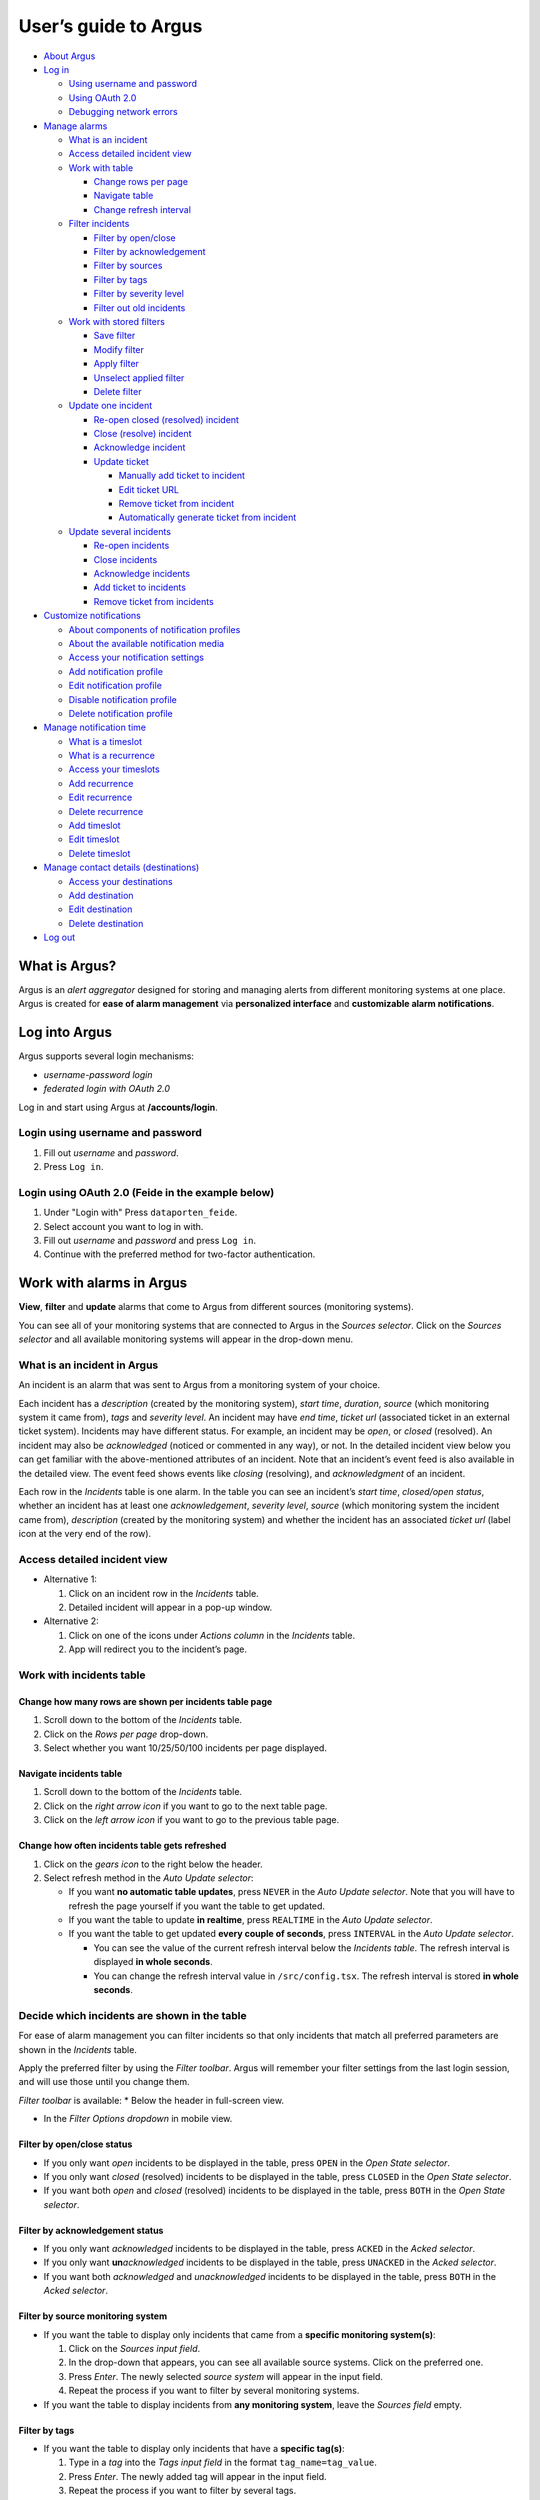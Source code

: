 User’s guide to Argus
=====================

-  `About Argus <#what-is-argus>`_
-  `Log in <#log-into-argus>`_

   -  `Using username and
      password <#login-using-username-and-password>`_
   -  `Using OAuth
      2.0 <#login-using-oauth-20-feide-in-the-example-below>`_
   -  `Debugging network errors <#debugging-network-errors-on-login>`_

-  `Manage alarms <#work-with-alarms-in-argus>`_

   -  `What is an incident <#what-is-an-incident-in-argus>`_
   -  `Access detailed incident view <#access-detailed-incident-view>`_
   -  `Work with table <#work-with-incidents-table>`_

      -  `Change rows per
         page <#change-how-many-rows-are-shown-per-incidents-table-page>`_
      -  `Navigate table <#navigate-incidents-table>`_
      -  `Change refresh
         interval <#change-how-often-incidents-table-gets-refreshed>`_

   -  `Filter
      incidents <#decide-which-incidents-are-shown-in-the-table>`_

      -  `Filter by open/close <#filter-by-openclose-status>`_
      -  `Filter by
         acknowledgement <#filter-by-acknowledgement-status>`_
      -  `Filter by sources <#filter-by-source-monitoring-system>`_
      -  `Filter by tags <#filter-by-tags>`_
      -  `Filter by severity level <#filter-by-severity-level>`_
      -  `Filter out old incidents <#filter-out-older-incidents>`_

   -  `Work with stored filters <#work-with-stored-filters>`_

      -  `Save filter <#save-current-filter>`_
      -  `Modify filter <#modify-existing-filter>`_
      -  `Apply filter <#apply-existing-filter>`_
      -  `Unselect applied filter <#unselect-applied-filter>`_
      -  `Delete filter <#delete-existing-filter>`_

   -  `Update one incident <#update-one-incident>`_

      -  `Re-open closed (resolved)
         incident <#re-open-a-closed-resolved-incident>`_
      -  `Close (resolve) incident <#close-resolve-an-incident>`_
      -  `Acknowledge incident <#add-acknowledgement-to-an-incident>`_
      -  `Update ticket <#update-incident-ticket>`_

         -  `Manually add ticket to
            incident <#manually-add-ticket-url-to-an-incident>`_
         -  `Edit ticket URL <#edit-ticket-url>`_
         -  `Remove ticket from
            incident <#remove-ticket-url-from-an-incident>`_
         -  `Automatically generate ticket from
            incident <#automatically-generate-ticket>`_

   -  `Update several incidents <#update-several-incidents-at-a-time>`_

      -  `Re-open incidents <#re-open-closed-resolved-incidents>`_
      -  `Close incidents <#close-resolve-incidents>`_
      -  `Acknowledge incidents <#add-acknowledgement-to-incidents>`_
      -  `Add ticket to incidents <#add-ticket-url-to-incidents>`_
      -  `Remove ticket from
         incidents <#remove-ticket-url-from-incidents>`_

-  `Customize notifications <#customize-alarm-notifications-in-argus>`_

   -  `About components of notification
      profiles <#about-components-of-notification-profiles>`_
   -  `About the available notification
      media <#about-the-available-notification-media>`_
   -  `Access your notification
      settings <#access-your-notification-profiles>`_
   -  `Add notification profile <#add-new-notification-profile>`_
   -  `Edit notification
      profile <#edit-existing-notification-profile>`_
   -  `Disable notification profile <#disable-notification-profile>`_
   -  `Delete notification profile <#delete-notification-profile>`_

-  `Manage notification
   time <#manage-when-to-receive-notifications-in-argus>`_

   -  `What is a timeslot <#what-is-a-timeslot-in-argus>`_
   -  `What is a recurrence <#what-is-a-recurrence-in-argus>`_
   -  `Access your timeslots <#access-your-timeslots>`_
   -  `Add recurrence <#add-new-recurrence>`_
   -  `Edit recurrence <#edit-recurrence>`_
   -  `Delete recurrence <#delete-recurrence>`_
   -  `Add timeslot <#add-new-timeslot>`_
   -  `Edit timeslot <#edit-existing-timeslot>`_
   -  `Delete timeslot <#delete-timeslot>`_

-  `Manage contact details
   (destinations) <#manage-your-contact-details-destinations-in-argus>`_

   -  `Access your
      destinations <#access-your-destinations-in-settings>`_
   -  `Add destination <#add-new-destination-in-settings>`_
   -  `Edit destination <#edit-existing-destination-in-settings>`_
   -  `Delete destination <#delete-destination-in-settings>`_

-  `Log out <#log-out-from-argus>`_

What is Argus?
--------------

Argus is an *alert aggregator* designed for storing and managing alerts
from different monitoring systems at one place. Argus is created for
**ease of alarm management** via **personalized interface** and **customizable alarm notifications**.

Log into Argus
--------------

Argus supports several login mechanisms:

* \ *username-password login* \
* \ *federated login with OAuth 2.0* \

Log in and start using Argus at **/accounts/login**.

Login using username and password
~~~~~~~~~~~~~~~~~~~~~~~~~~~~~~~~~

1. Fill out *username* and *password*.

2. Press ``Log in``.

Login using OAuth 2.0 (Feide in the example below)
~~~~~~~~~~~~~~~~~~~~~~~~~~~~~~~~~~~~~~~~~~~~~~~~~~

1. Under "Login with" Press ``dataporten_feide``.

2. Select account you want to log in with.

3. Fill out *username* and *password* and press ``Log in``.

4. Continue with the preferred method for two-factor authentication.

Work with alarms in Argus
-------------------------

**View**, **filter** and **update** alarms that come to Argus from
different sources (monitoring systems).

You can see all of your monitoring systems that are connected to Argus
in the *Sources selector*. Click on the *Sources selector* and all
available monitoring systems will appear in the drop-down menu.

What is an incident in Argus
~~~~~~~~~~~~~~~~~~~~~~~~~~~~

An incident is an alarm that was sent to Argus from a monitoring system
of your choice.

Each incident has a *description* (created by the monitoring system),
*start time*, *duration*, *source* (which monitoring system it came
from), *tags* and *severity level*. An incident may have *end time*,
*ticket url* (associated ticket in an external ticket system). Incidents
may have different status. For example, an incident may be *open*, or
*closed* (resolved). An incident may also be *acknowledged* (noticed or
commented in any way), or not. In the detailed incident view below you
can get familiar with the above-mentioned attributes of an incident.
Note that an incident’s event feed is also available in the detailed
view. The event feed shows events like *closing* (resolving), and
*acknowledgment* of an incident.

Each row in the *Incidents* table is one alarm. In the table you can see
an incident’s *start time*, *closed/open status*, whether an incident
has at least one *acknowledgement*, *severity level*, *source* (which
monitoring system the incident came from), *description* (created by the
monitoring system) and whether the incident has an associated *ticket
url* (label icon at the very end of the row).

Access detailed incident view
~~~~~~~~~~~~~~~~~~~~~~~~~~~~~

-  Alternative 1:

   1. Click on an incident row in the *Incidents* table.

   2. Detailed incident will appear in a pop-up window.

-  Alternative 2:

   1. Click on one of the icons under *Actions column* in the
      *Incidents* table.

   2. App will redirect you to the incident’s page.

Work with incidents table
~~~~~~~~~~~~~~~~~~~~~~~~~

Change how many rows are shown per incidents table page
^^^^^^^^^^^^^^^^^^^^^^^^^^^^^^^^^^^^^^^^^^^^^^^^^^^^^^^

1. Scroll down to the bottom of the *Incidents* table.

2. Click on the *Rows per page* drop-down.

3. Select whether you want 10/25/50/100 incidents per page displayed.

Navigate incidents table
^^^^^^^^^^^^^^^^^^^^^^^^

1. Scroll down to the bottom of the *Incidents* table.

2. Click on the *right arrow icon* if you want to go to the next table
   page.

3. Click on the *left arrow icon* if you want to go to the previous
   table page.

Change how often incidents table gets refreshed
^^^^^^^^^^^^^^^^^^^^^^^^^^^^^^^^^^^^^^^^^^^^^^^

1. Click on the *gears icon* to the right below the header.

2. Select refresh method in the *Auto Update selector*:

   -  If you want **no automatic table updates**, press ``NEVER`` in the
      *Auto Update selector*. Note that you will have to refresh the
      page yourself if you want the table to get updated.

   -  If you want the table to update **in realtime**, press
      ``REALTIME`` in the *Auto Update selector*.

   -  If you want the table to get updated **every couple of seconds**,
      press ``INTERVAL`` in the *Auto Update selector*.

      -  You can see the value of the current refresh interval below the
         *Incidents table*. The refresh interval is displayed **in whole
         seconds**.

      -  You can change the refresh interval value in
         ``/src/config.tsx``. The refresh interval is stored **in whole
         seconds**.

Decide which incidents are shown in the table
~~~~~~~~~~~~~~~~~~~~~~~~~~~~~~~~~~~~~~~~~~~~~

For ease of alarm management you can filter incidents so that only
incidents that match all preferred parameters are shown in the
*Incidents* table.

Apply the preferred filter by using the *Filter toolbar*. Argus will
remember your filter settings from the last login session, and will use
those until you change them.

*Filter toolbar* is available: \* Below the header in full-screen view.

-  In the *Filter Options dropdown* in mobile view.

Filter by open/close status
^^^^^^^^^^^^^^^^^^^^^^^^^^^

-  If you only want *open* incidents to be displayed in the table, press
   ``OPEN`` in the *Open State selector*.

-  If you only want *closed* (resolved) incidents to be displayed in the
   table, press ``CLOSED`` in the *Open State selector*.

-  If you want both *open* and *closed* (resolved) incidents to be
   displayed in the table, press ``BOTH`` in the *Open State selector*.

Filter by acknowledgement status
^^^^^^^^^^^^^^^^^^^^^^^^^^^^^^^^

-  If you only want *acknowledged* incidents to be displayed in the
   table, press ``ACKED`` in the *Acked selector*.

-  If you only want **un**\ *\ acknowledged* incidents to be displayed
   in the table, press ``UNACKED`` in the *Acked selector*.

-  If you want both *acknowledged* and *unacknowledged* incidents to be
   displayed in the table, press ``BOTH`` in the *Acked selector*.

Filter by source monitoring system
^^^^^^^^^^^^^^^^^^^^^^^^^^^^^^^^^^

-  If you want the table to display only incidents that came from a
   **specific monitoring system(s)**:

   1. Click on the *Sources input field*.

   2. In the drop-down that appears, you can see all available source
      systems. Click on the preferred one.

   3. Press *Enter*. The newly selected *source system* will appear in
      the input field.

   4. Repeat the process if you want to filter by several monitoring
      systems.

-  If you want the table to display incidents from **any monitoring
   system**, leave the *Sources field* empty.

Filter by tags
^^^^^^^^^^^^^^

-  If you want the table to display only incidents that have a
   **specific tag(s)**:

   1. Type in a *tag* into the *Tags input field* in the format
      ``tag_name=tag_value``.

   2. Press *Enter*. The newly added tag will appear in the input field.

   3. Repeat the process if you want to filter by several tags.

-  If you want the table to display incidents with **any tags**, leave
   the *Tags field* empty.

Filter by severity level
^^^^^^^^^^^^^^^^^^^^^^^^

The severity level ranges from *1 - Critical* to *5 - Information*. If
you select *max severity level* to be **5**, all incidents will be
displayed in the table. If you select *max severity level* to be **2**,
only incidents with severity **1** and **2** will be displayed in the
table.

To change *max severity level*: 1. Open the *Max severity level*
drop-down.

2. Select the preferred *max severity* option.

Filter out older incidents
^^^^^^^^^^^^^^^^^^^^^^^^^^

Note that you can not save this parameter in `stored
filters <#work-with-stored-filters>`_. 1. Click on the *gears icon* to
the right below the header.

2. Open the *Timeframe* drop-down menu.

3. Select the preferred option of *report-time-not-later-than* for the
   incidents in the table.

Work with stored filters
~~~~~~~~~~~~~~~~~~~~~~~~

After you `have set the preferred filter parameters for
incidents <#decide-which-incidents-are-shown-in-the-table>`_, you can
save your preferences as a *filter*. Stored *filters* can be used when
`customizing alarm
notifications <#customize-alarm-notifications-in-argus>`_.

Save current filter
^^^^^^^^^^^^^^^^^^^

1. `Set the preferred filter
   parameters <#decide-which-incidents-are-shown-in-the-table>`_.

2. Click on the *plus icon* within the *Filter input field*.

3. Give a (meaningful) name to your filter. Press ``CREATE``. Note that
   you can not edit a filter’s name after it is created.

Modify existing filter
^^^^^^^^^^^^^^^^^^^^^^

1. `Make desired changes to filter
   parameters <#decide-which-incidents-are-shown-in-the-table>`_.

2. Click on the *save icon* within the *Filter input field*.

3. Click on the filter that you want to update, and press ``SAVE TO``.

Apply existing filter
^^^^^^^^^^^^^^^^^^^^^

1. Click on the *Filter input field*.

2. Click on the preferred filter in the drop-down menu.

Unselect applied filter
^^^^^^^^^^^^^^^^^^^^^^^

1. Click on the *cross icon* inside the *Filter input field*.

Delete existing filter
^^^^^^^^^^^^^^^^^^^^^^

1. Click on the *gears icon* inside the *Filter input field*.

2. Select which filter you want to delete by clicking on the *bin icon*.

3. Confirm deletion.

Update one incident
~~~~~~~~~~~~~~~~~~~

Re-open a closed (resolved) incident
^^^^^^^^^^^^^^^^^^^^^^^^^^^^^^^^^^^^

1. `Open incident in detailed view <#access-detailed-incident-view>`_.

2. Press ``OPEN INCIDENT``.

3. Confirm re-opening.

Close (resolve) an incident
^^^^^^^^^^^^^^^^^^^^^^^^^^^

1. `Open incident in detailed view <#access-detailed-incident-view>`_.

2. Press ``CLOSE INCIDENT``.

3. Press ``CLOSE NOW``. Note that you can provide a closing comment if
   needed.

Add acknowledgement to an incident
^^^^^^^^^^^^^^^^^^^^^^^^^^^^^^^^^^

1. `Open incident in detailed view <#access-detailed-incident-view>`_.

2. Press ``CREATE ACKNOWLEDGEMENT``.

3. Press ``SUBMIT``. Note that you can optionally provide an
   acknowledgement comment and/or a date when this acknowledgement is no
   longer relevant.

Update incident ticket
^^^^^^^^^^^^^^^^^^^^^^

Manually add ticket URL to an incident
''''''''''''''''''''''''''''''''''''''

1. `Open incident in detailed view <#access-detailed-incident-view>`_.

2. Type/paste in ticket URL into the *Ticket input field*. Note that the
   URL has to be absolute (full website address).

3. Press ``SAVE TICKET URL``.

Edit ticket URL
'''''''''''''''

1. `Open incident in detailed view <#access-detailed-incident-view>`_.
2. Press ``EDIT TICKET URL``.

3. Type/paste in ticket URL into the *Ticket input field* and press
   ``SAVE TICKET URL``. Note that the URL has to be absolute (full
   website address).

Remove ticket URL from an incident
''''''''''''''''''''''''''''''''''

1. `Open incident in detailed view <#access-detailed-incident-view>`_.
2. Press ``EDIT TICKET URL``.

3. Remove URL from the *Ticket input field* and press
   ``SAVE TICKET URL``.

Automatically generate ticket
'''''''''''''''''''''''''''''

Argus supports automatic ticket generation from the incident. This
feature needs additional configuration. Read more in the `Argus
documentation for ticket
systems <https://argus-server.readthedocs.io/en/latest/ticket-systems.html>`_.

1. `Open incident in detailed view <#access-detailed-incident-view>`_.

2. Press ``CREATE TICKET``.

3. Confirm automatic ticket generation.

4. When ticket is successfully generated, the *Ticket input field* is
   updated with a new ticket URL, and the ticket itself is opened in a
   new browser tab.

Please, check that your ticket system configuration in Argus is complete
if you get a following error message:

You can read more about ticket system settings
`here <https://argus-server.readthedocs.io/en/latest/ticket-systems/settings.html>`_.

Update several incidents at a time
~~~~~~~~~~~~~~~~~~~~~~~~~~~~~~~~~~

Re-open closed (resolved) incidents
^^^^^^^^^^^^^^^^^^^^^^^^^^^^^^^^^^^

1. Select several incidents in the *Incidents table* and press
   ``RE-OPEN SELECTED`` in the *table toolbar*.

2. Confirm re-opening.

Close (resolve) incidents
^^^^^^^^^^^^^^^^^^^^^^^^^

1. Select several incidents in the *Incidents table* and press
   ``CLOSE SELECTED`` in the *table toolbar*.

2. Press ``CLOSE NOW``. Note that you can provide a closing comment if
   needed.

Add acknowledgement to incidents
^^^^^^^^^^^^^^^^^^^^^^^^^^^^^^^^

1. Select several incidents in the *Incidents table* and press ``ACK``
   in the *table toolbar*.

2. Press ``SUBMIT``. Note that you can optionally provide an
   acknowledgement comment and/or a date when these acknowledgements are
   no longer relevant.

Add ticket URL to incidents
^^^^^^^^^^^^^^^^^^^^^^^^^^^

1. Select several incidents in the *Incidents table* and press
   ``ADD TICKET`` in the *table toolbar*.

2. Type/paste in ticket URL into the *Valid ticket URL field* and press
   ``SUBMIT``. Note that the URL has to be absolute (full website
   address).

Edit ticket URL for several incidents
^^^^^^^^^^^^^^^^^^^^^^^^^^^^^^^^^^^^^

Same process as `adding ticket URL to
incidents <#add-ticket-url-to-incidents>`_.

Remove ticket URL from incidents
^^^^^^^^^^^^^^^^^^^^^^^^^^^^^^^^

1. Select several incidents in the *Incidents table* and press
   ``ADD TICKET`` in the *table toolbar*.

2. Leave the *Valid ticket URL field* empty and press ``SUBMIT``.

Customize alarm notifications in Argus
--------------------------------------

Choose **when**, **where** and **what** alarm notifications you want to
receive by creating, editing and deleting *notification profiles*.

About components of notification profiles
~~~~~~~~~~~~~~~~~~~~~~~~~~~~~~~~~~~~~~~~~

1. **Timeslot** allows you to customize **when** you want to receive the
   alarm notifications. You can choose one timeslot per notification
   profile. Timeslots are reusable across multiple notification
   profiles.
2. **Filter** allows you to customize **what** alarms (incidents) you
   want to receive the notifications about. You can choose multiple
   filters per notification profile. Filters are reusable across
   multiple notification profiles.
3. **Destination** allows you to customize **where** you want to receive
   the alarm notifications. You can choose multiple destinations per
   notification profile. Destinations are reusable across multiple
   notification profiles. Destinations may be of `different media
   types <#about-the-available-notification-media>`_.

About the available notification media
~~~~~~~~~~~~~~~~~~~~~~~~~~~~~~~~~~~~~~

The notification media that are available in Argus by default are: - SMS
- Email

If you wish to receive notifications to other media, read about
configurable media types in the `Argus documentation for notification
plugins <https://argus-server.readthedocs.io/en/latest/notifications.html#other-notification-plugins>`_.

Access your notification profiles
~~~~~~~~~~~~~~~~~~~~~~~~~~~~~~~~~

1. Press ``PROFILES`` in the header.

Add new notification profile
~~~~~~~~~~~~~~~~~~~~~~~~~~~~

1. `Go to your notification
   profiles <#access-your-notification-profiles>`_.
2. Click on the ``CREATE NEW PROFILE`` button.

3. Select a timeslot for when to receive notifications in the *Timeslot
   drop-down*. If the drop-down menu is empty, `create a
   timeslot <#add-new-timeslot>`_ first.

4. Select what alarms you want to receive notifications about in the
   *Filters drop-down*. If the drop-down menu is empty, `create a
   filter <#save-current-filter>`_ first. Note that if no filter is
   selected no notification will be sent. You can select multiple
   filters per notification profile.

5. Select what destination(s) you want to receive notifications to in
   the *Destinations drop-down*. If the drop-down menu is empty, create
   a new destination by clicking on the *Plus* button first.

6. Press ``CREATE``.

Edit existing notification profile
~~~~~~~~~~~~~~~~~~~~~~~~~~~~~~~~~~

1. `Go to your notification
   profiles <#access-your-notification-profiles>`_.
2. Change a timeslot for when to receive notifications in the *Timeslot
   drop-down* (if needed).

3. Change what alarms you want to receive notifications about in the
   *Filters drop-down* (if needed).

4. Change what destinations(s) you want to receive notifications to in
   the *Destinations drop-down* (if needed).

5. Press ``SAVE``.

Disable notification profile
~~~~~~~~~~~~~~~~~~~~~~~~~~~~

1. `Go to your notification
   profiles <#access-your-notification-profiles>`_.
2. Uncheck the *Active checkbox* inside one of your existing
   notification profiles.

3. Press ``SAVE``.

Delete notification profile
~~~~~~~~~~~~~~~~~~~~~~~~~~~

1. `Go to your notification
   profiles <#access-your-notification-profiles>`_.
2. Press ``DELETE`` inside one of your existing notification profiles.

Manage when to receive notifications in Argus
---------------------------------------------

Add, edit or delete timeslots in *Timeslots*.

What is a timeslot in Argus
~~~~~~~~~~~~~~~~~~~~~~~~~~~

A timeslot is a collection of one or more recurrences with a meaningful
name. Saved timeslots can be used when `customizing alarm
notifications <#customize-alarm-notifications-in-argus>`_. Each
timeslot represents a window (or several windows) of time for when it is
OK to receive alarm notifications.

Note that every user has the default timeslot *All the time*:

What is a recurrence in Argus
~~~~~~~~~~~~~~~~~~~~~~~~~~~~~

Recurrences are building blocks for timeslots. Each recurrence
represents a time range on selected weekdays for when it is OK to
receive alarm notifications. A time range can either be: \* a whole day,
\* or a window of time

Each recurrence has only one time range, and it applies to all days that
are selected in a given recurrence.

For example, in this timeslot with 3 recurrences, alarm notifications
are allowed from 4 p.m. to 8 a.m. on business days (note that it is not
possible to have a recurrence that goes from one day to the next), and
all hours on weekends:

Access your timeslots
~~~~~~~~~~~~~~~~~~~~~

1. Press ``TIMESLOTS`` in the header.

Add new recurrence
~~~~~~~~~~~~~~~~~~

Each timeslot has at least one recurrence by default. In the *Create New
Timeslot* box the default recurrence is from 8 a.m. to 4 p.m. on
business days. Add more recurrences if your timeslot needs more than
one. 1. `Go to your timeslots <#access-your-timeslots>`_. 2. Press
``ADD RECURRENCE`` either in the *Create New Timeslot* box, or in one of
your existing timeslots.

Edit recurrence
~~~~~~~~~~~~~~~

1. `Go to your timeslots <#access-your-timeslots>`_.
2. Modify one of the existing recurrences either in the *Create New
   Timeslot* box, or in one of your existing timeslots:

   -  If needed, change *start time* either by typing a new value or by
      using the calendar icon.

   -  If needed, change *end time* either by typing a new value or by
      using the calendar icon.

   -  Check *All day* if you want the recurrence to be from 00:00 a.m.
      to 11:59 p.m. Note that if *All day* is checked, you do not need
      to provide *start-* and *end time*.

   -  If needed, change day(s):

      1. Open drop-down menu.

      2. Select/de-select days for this recurrence by clicking on them
         once. Selected days are highlighted in light-yellow.

      3. Click away anywhere outside the drop-down menu.

Delete recurrence
~~~~~~~~~~~~~~~~~

1. `Go to your timeslots <#access-your-timeslots>`_.

2. Press ``REMOVE`` inside one of the existing recurrences either in the
   *Create New Timeslot* box, or inside one of your existing timeslots.

Add new timeslot
~~~~~~~~~~~~~~~~

1. `Go to your timeslots <#access-your-timeslots>`_.

2. Go to the *Create New Timeslot* box.

   -  In full-screen view it is visible by default at the top:

   -  In mobile-view press the button with the *pencil-icon* at the top
      to unfold the *Create New Timeslot* box:

3. Type in a (meaningful) timeslot name.

4. `Add another recurrence(s) <#add-new-recurrence>`_ if needed.

5. `Edit recurrence(s) <#edit-recurrence>`_ if needed.

6. `Remove recurrence(s) <#delete-recurrence>`_ if needed.

7. Press ``CREATE``.

8. The *Create New Timeslot* box will refresh to default and your newly
   created timeslot will appear at the bottom of the timeslot list. Note
   that existing timeslots have a dark border at the top.

Edit existing timeslot
~~~~~~~~~~~~~~~~~~~~~~

1. `Go to your timeslots <#access-your-timeslots>`_.

2. Modify one of your existing timeslots:

   -  Change the name if needed.

   -  `Add another recurrence(s) <#add-new-recurrence>`_ if needed.

   -  `Edit recurrence(s) <#edit-recurrence>`_ if needed.

   -  `Remove recurrence(s) <#delete-recurrence>`_ if needed.

3. Press ``SAVE``. Note that the ``SAVE``-button is inactive if no
   changes were made. The ``SAVE``-button is also inactive if some
   changes are invalid. In this case error messages inside the timeslot
   box will help you.

Delete timeslot
~~~~~~~~~~~~~~~

1. `Go to your timeslots <#access-your-timeslots>`_.

2. Press ``DELETE`` inside one of the existing timeslots. Note that the
   ``DELETE``-button is disabled in the *Create New Timeslot* box.

Manage your contact details (destinations) in Argus
---------------------------------------------------

Add, edit or delete contact details, aka destinations, in your settings.
Destinations that are present in your settings can be used when
`customizing alarm
notifications <#customize-alarm-notifications-in-argus>`_.

In Argus, *emails* and *phone numbers* are the destinations that are
configured by default. If you wish to receive notifications to other
media, read about configurable media types in the `Argus documentation
for notification
plugins <https://argus-server.readthedocs.io/en/latest/notifications.html#other-notification-plugins>`_.

Access your destinations in settings
~~~~~~~~~~~~~~~~~~~~~~~~~~~~~~~~~~~~

1. Click on the *user icon* in the header.

2. Click on ``Destinations`` in the drop-down menu.

Add new destination in settings
~~~~~~~~~~~~~~~~~~~~~~~~~~~~~~~

1. `Go to your contact
   details <#access-your-destinations-in-settings>`_.

2. Click on the *Plus* button in the *Destinations* header to open the
   *Create new destination* menu.

3. Select destination’s media type.

4. Type in a title (optional), and a destination value (required). Press
   ``CREATE``.

Edit existing destination in settings
~~~~~~~~~~~~~~~~~~~~~~~~~~~~~~~~~~~~~

1. `Go to your contact
   details <#access-your-destinations-in-settings>`_.

2. Modify one of the existing destinations.

3. Press ``SAVE``.

Delete destination in settings
~~~~~~~~~~~~~~~~~~~~~~~~~~~~~~

1. `Go to your contact
   details <#access-your-destinations-in-settings>`_.

2. Press ``DELETE`` inside one of your saved destinations.

Note that some destinations are connected to your Argus user profile,
and can not be deleted. The ``DELETE`` button is disabled for such
destinations:

Log out from Argus
------------------

1. Click on the *user icon* in the header.

2. Click on ``Logout`` in the drop-down menu.
